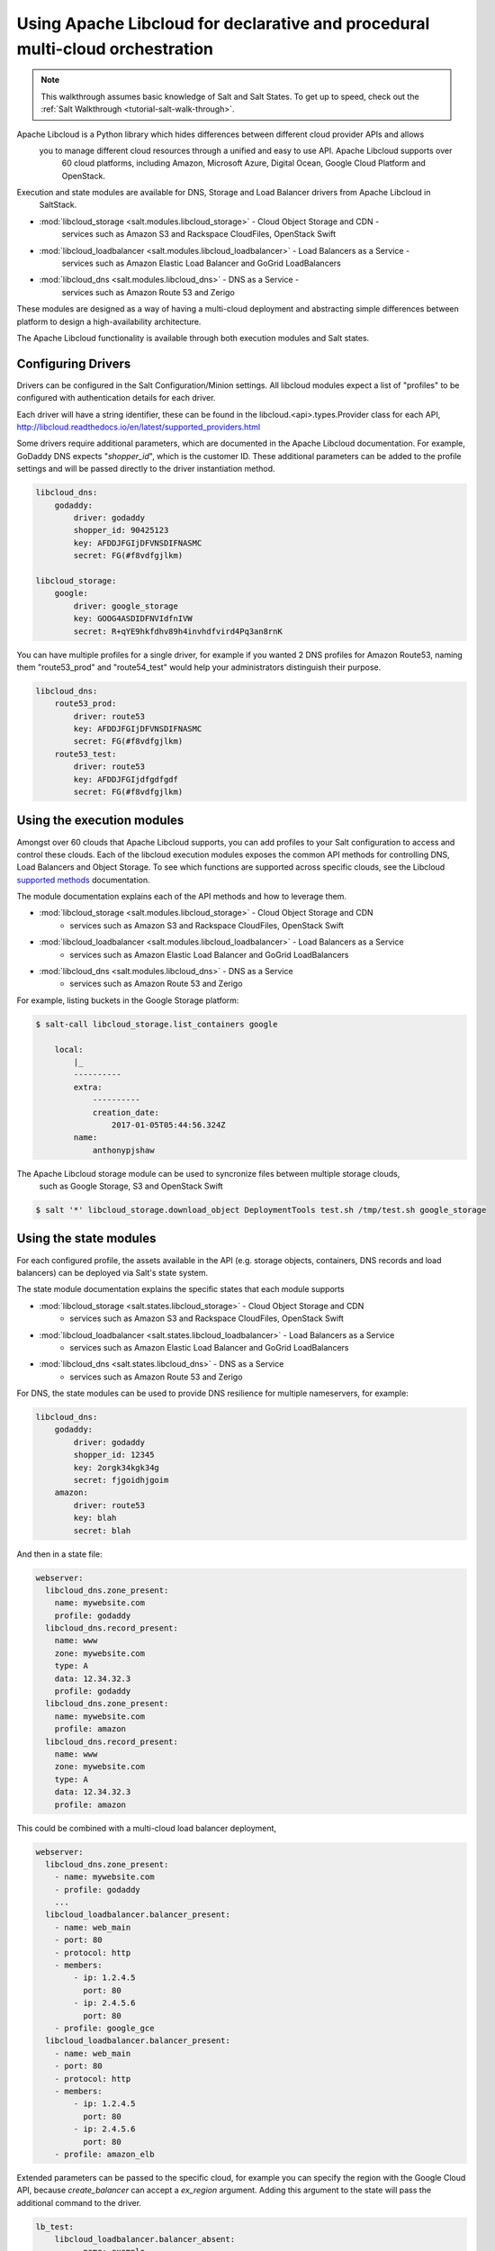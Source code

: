 .. _tutorial-libcloud:

==============================================================================
Using Apache Libcloud for declarative and procedural multi-cloud orchestration
==============================================================================

.. versionadded:: Oxygen

.. note::

    This walkthrough assumes basic knowledge of Salt and Salt States. To get up to speed, check out the
    :ref:`Salt Walkthrough <tutorial-salt-walk-through>`.

Apache Libcloud is a Python library which hides differences between different cloud provider APIs and allows
 you to manage different cloud resources through a unified and easy to use API. Apache Libcloud supports over
  60 cloud platforms, including Amazon, Microsoft Azure, Digital Ocean, Google Cloud Platform and OpenStack.

Execution and state modules are available for DNS, Storage and Load Balancer drivers from Apache Libcloud in
 SaltStack.

* :mod:`libcloud_storage <salt.modules.libcloud_storage>` - Cloud Object Storage and CDN - 
    services such as Amazon S3 and Rackspace CloudFiles, OpenStack Swift
* :mod:`libcloud_loadbalancer <salt.modules.libcloud_loadbalancer>` - Load Balancers as a Service - 
    services such as Amazon Elastic Load Balancer and GoGrid LoadBalancers
* :mod:`libcloud_dns <salt.modules.libcloud_dns>` - DNS as a Service - 
    services such as Amazon Route 53 and Zerigo

These modules are designed as a way of having a multi-cloud deployment and abstracting simple differences 
between platform to design a high-availability architecture.

The Apache Libcloud functionality is available through both execution modules and Salt states.

Configuring Drivers
===================

Drivers can be configured in the Salt Configuration/Minion settings. All libcloud modules expect a list of "profiles" to
be configured with authentication details for each driver.

Each driver will have a string identifier, these can be found in the libcloud.<api>.types.Provider class 
for each API, http://libcloud.readthedocs.io/en/latest/supported_providers.html

Some drivers require additional parameters, which are documented in the Apache Libcloud documentation. For example,
GoDaddy DNS expects "`shopper_id`", which is the customer ID. These additional parameters can be added to the profile settings 
and will be passed directly to the driver instantiation method.

.. code-block:: yaml

    libcloud_dns:
        godaddy:
            driver: godaddy
            shopper_id: 90425123
            key: AFDDJFGIjDFVNSDIFNASMC
            secret: FG(#f8vdfgjlkm)

    libcloud_storage:
        google:
            driver: google_storage
            key: GOOG4ASDIDFNVIdfnIVW
            secret: R+qYE9hkfdhv89h4invhdfvird4Pq3an8rnK

You can have multiple profiles for a single driver, for example if you wanted 2 DNS profiles for Amazon Route53,
naming them "route53_prod" and "route54_test" would help your
administrators distinguish their purpose.

.. code-block:: yaml

    libcloud_dns:
        route53_prod:
            driver: route53
            key: AFDDJFGIjDFVNSDIFNASMC
            secret: FG(#f8vdfgjlkm)
        route53_test:
            driver: route53
            key: AFDDJFGIjdfgdfgdf
            secret: FG(#f8vdfgjlkm)

Using the execution modules
===========================

Amongst over 60 clouds that Apache Libcloud supports, you can add profiles to your Salt configuration to access and control these clouds. 
Each of the libcloud execution modules exposes the common API methods for controlling DNS, Load Balancers and Object Storage. 
To see which functions are supported across specific clouds, see the Libcloud `supported methods 
<http://libcloud.readthedocs.io/en/latest/supported_providers.html#supported-methods-block-storage>`_ documentation.

The module documentation explains each of the API methods and how to leverage them.

* :mod:`libcloud_storage <salt.modules.libcloud_storage>` - Cloud Object Storage and CDN 
    - services such as Amazon S3 and Rackspace CloudFiles, OpenStack Swift
* :mod:`libcloud_loadbalancer <salt.modules.libcloud_loadbalancer>` - Load Balancers as a Service 
    - services such as Amazon Elastic Load Balancer and GoGrid LoadBalancers
* :mod:`libcloud_dns <salt.modules.libcloud_dns>` - DNS as a Service 
    - services such as Amazon Route 53 and Zerigo

For example, listing buckets in the Google Storage platform: 

.. code-block:: bash

    $ salt-call libcloud_storage.list_containers google

        local:
            |_
            ----------
            extra:
                ----------
                creation_date:
                    2017-01-05T05:44:56.324Z
            name:
                anthonypjshaw


The Apache Libcloud storage module can be used to syncronize files between multiple storage clouds,
 such as Google Storage, S3 and OpenStack Swift

.. code-block:: bash

    $ salt '*' libcloud_storage.download_object DeploymentTools test.sh /tmp/test.sh google_storage

Using the state modules
=======================

For each configured profile, the assets available in the API (e.g. storage objects, containers, 
DNS records and load balancers) can be deployed via Salt's state system.

The state module documentation explains the specific states that each module supports

* :mod:`libcloud_storage <salt.states.libcloud_storage>` - Cloud Object Storage and CDN 
    - services such as Amazon S3 and Rackspace CloudFiles, OpenStack Swift
* :mod:`libcloud_loadbalancer <salt.states.libcloud_loadbalancer>` - Load Balancers as a Service 
    - services such as Amazon Elastic Load Balancer and GoGrid LoadBalancers
* :mod:`libcloud_dns <salt.states.libcloud_dns>` - DNS as a Service 
    - services such as Amazon Route 53 and Zerigo

For DNS, the state modules can be used to provide DNS resilience for multiple nameservers, for example:

.. code-block:: yaml

    libcloud_dns:
        godaddy:
            driver: godaddy
            shopper_id: 12345
            key: 2orgk34kgk34g
            secret: fjgoidhjgoim
        amazon:
            driver: route53
            key: blah
            secret: blah

And then in a state file:

.. code-block:: yaml

    webserver:
      libcloud_dns.zone_present:
        name: mywebsite.com
        profile: godaddy
      libcloud_dns.record_present:
        name: www
        zone: mywebsite.com
        type: A
        data: 12.34.32.3
        profile: godaddy
      libcloud_dns.zone_present:
        name: mywebsite.com
        profile: amazon
      libcloud_dns.record_present:
        name: www
        zone: mywebsite.com
        type: A
        data: 12.34.32.3
        profile: amazon

This could be combined with a multi-cloud load balancer deployment,

.. code-block:: yaml

    webserver:
      libcloud_dns.zone_present:
        - name: mywebsite.com
        - profile: godaddy
        ...
      libcloud_loadbalancer.balancer_present:
        - name: web_main
        - port: 80
        - protocol: http
        - members:
            - ip: 1.2.4.5
              port: 80
            - ip: 2.4.5.6
              port: 80
        - profile: google_gce
      libcloud_loadbalancer.balancer_present:
        - name: web_main
        - port: 80
        - protocol: http
        - members:
            - ip: 1.2.4.5
              port: 80
            - ip: 2.4.5.6
              port: 80
        - profile: amazon_elb

Extended parameters can be passed to the specific cloud, for example you can specify the region with the Google Cloud API, because
`create_balancer` can accept a `ex_region` argument. Adding this argument to the state will pass the additional command to the driver.

.. code-block:: yaml

    lb_test:
        libcloud_loadbalancer.balancer_absent:
            - name: example
            - port: 80
            - protocol: http
            - profile: google
            - ex_region: us-east1

Accessing custom arguments in execution modules
===============================================

Some cloud providers have additional functionality that can be accessed on top of the base API, for example
the Google Cloud Engine load balancer service offers the ability to provision load balancers into a specific region.

Looking at the `API documentation <http://libcloud.readthedocs.io/en/latest/loadbalancer/drivers/gce.html#libcloud.loadbalancer.drivers.gce.GCELBDriver.create_balancer>`_, 
we can see that it expects an `ex_region` in the `create_balancer` method, so when we execute the salt command, we can add this additional parameter like this:

.. code-block:: bash

    $ salt myminion libcloud_storage.create_balancer my_balancer 80 http profile1 ex_region=us-east1
    $ salt myminion libcloud_storage.list_container_objects my_bucket profile1 ex_prefix=me

Accessing custom methods in Libcloud drivers
============================================

Some cloud APIs have additional methods that are prefixed with `ex_` in Apache Libcloud, these methods 
are part of the non-standard API but can still
be accessed from the Salt modules for `libcloud_storage`, `libcloud_loadbalancer` and `libcloud_dns`. 
The extra methods are available via the `extra` command, which expects the name of the method as the 
first argument, the profile as the second and then 
accepts a list of keyword arguments to pass onto the driver method, for example, accessing permissions in Google Storage objects:

.. code-block:: bash

    $ salt myminion libcloud_storage.extra ex_get_permissions google container_name=my_container object_name=me.jpg --out=yaml

Example profiles
================

Google Cloud
~~~~~~~~~~~~

Using Service Accounts with GCE, you can provide a path to the JSON file and the project name in the parameters.

.. code-block:: yaml

    google:
        driver: gce
        user_id: 234234-compute@developer.gserviceaccount.com
        key: /path/to/service_account_download.json
        auth_type: SA
        project: project-name